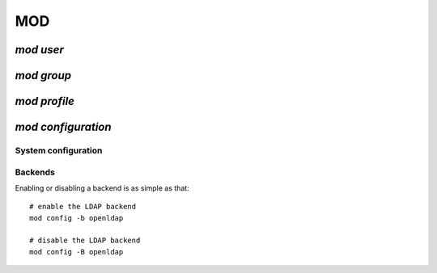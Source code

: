 .. _mod.en:

.. highlight:: bash


===
MOD
===

`mod user`
==========



`mod group`
===========


`mod profile`
=============


`mod configuration`
===================

System configuration
--------------------


Backends
--------

Enabling or disabling a backend is as simple as that::

	# enable the LDAP backend
	mod config -b openldap

	# disable the LDAP backend
	mod config -B openldap


